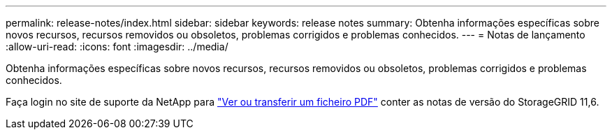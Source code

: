---
permalink: release-notes/index.html 
sidebar: sidebar 
keywords: release notes 
summary: Obtenha informações específicas sobre novos recursos, recursos removidos ou obsoletos, problemas corrigidos e problemas conhecidos. 
---
= Notas de lançamento
:allow-uri-read: 
:icons: font
:imagesdir: ../media/


[role="lead"]
Obtenha informações específicas sobre novos recursos, recursos removidos ou obsoletos, problemas corrigidos e problemas conhecidos.

Faça login no site de suporte da NetApp para https://library.netapp.com/ecm/ecm_download_file/ECMLP2880884["Ver ou transferir um ficheiro PDF"^] conter as notas de versão do StorageGRID 11,6.

